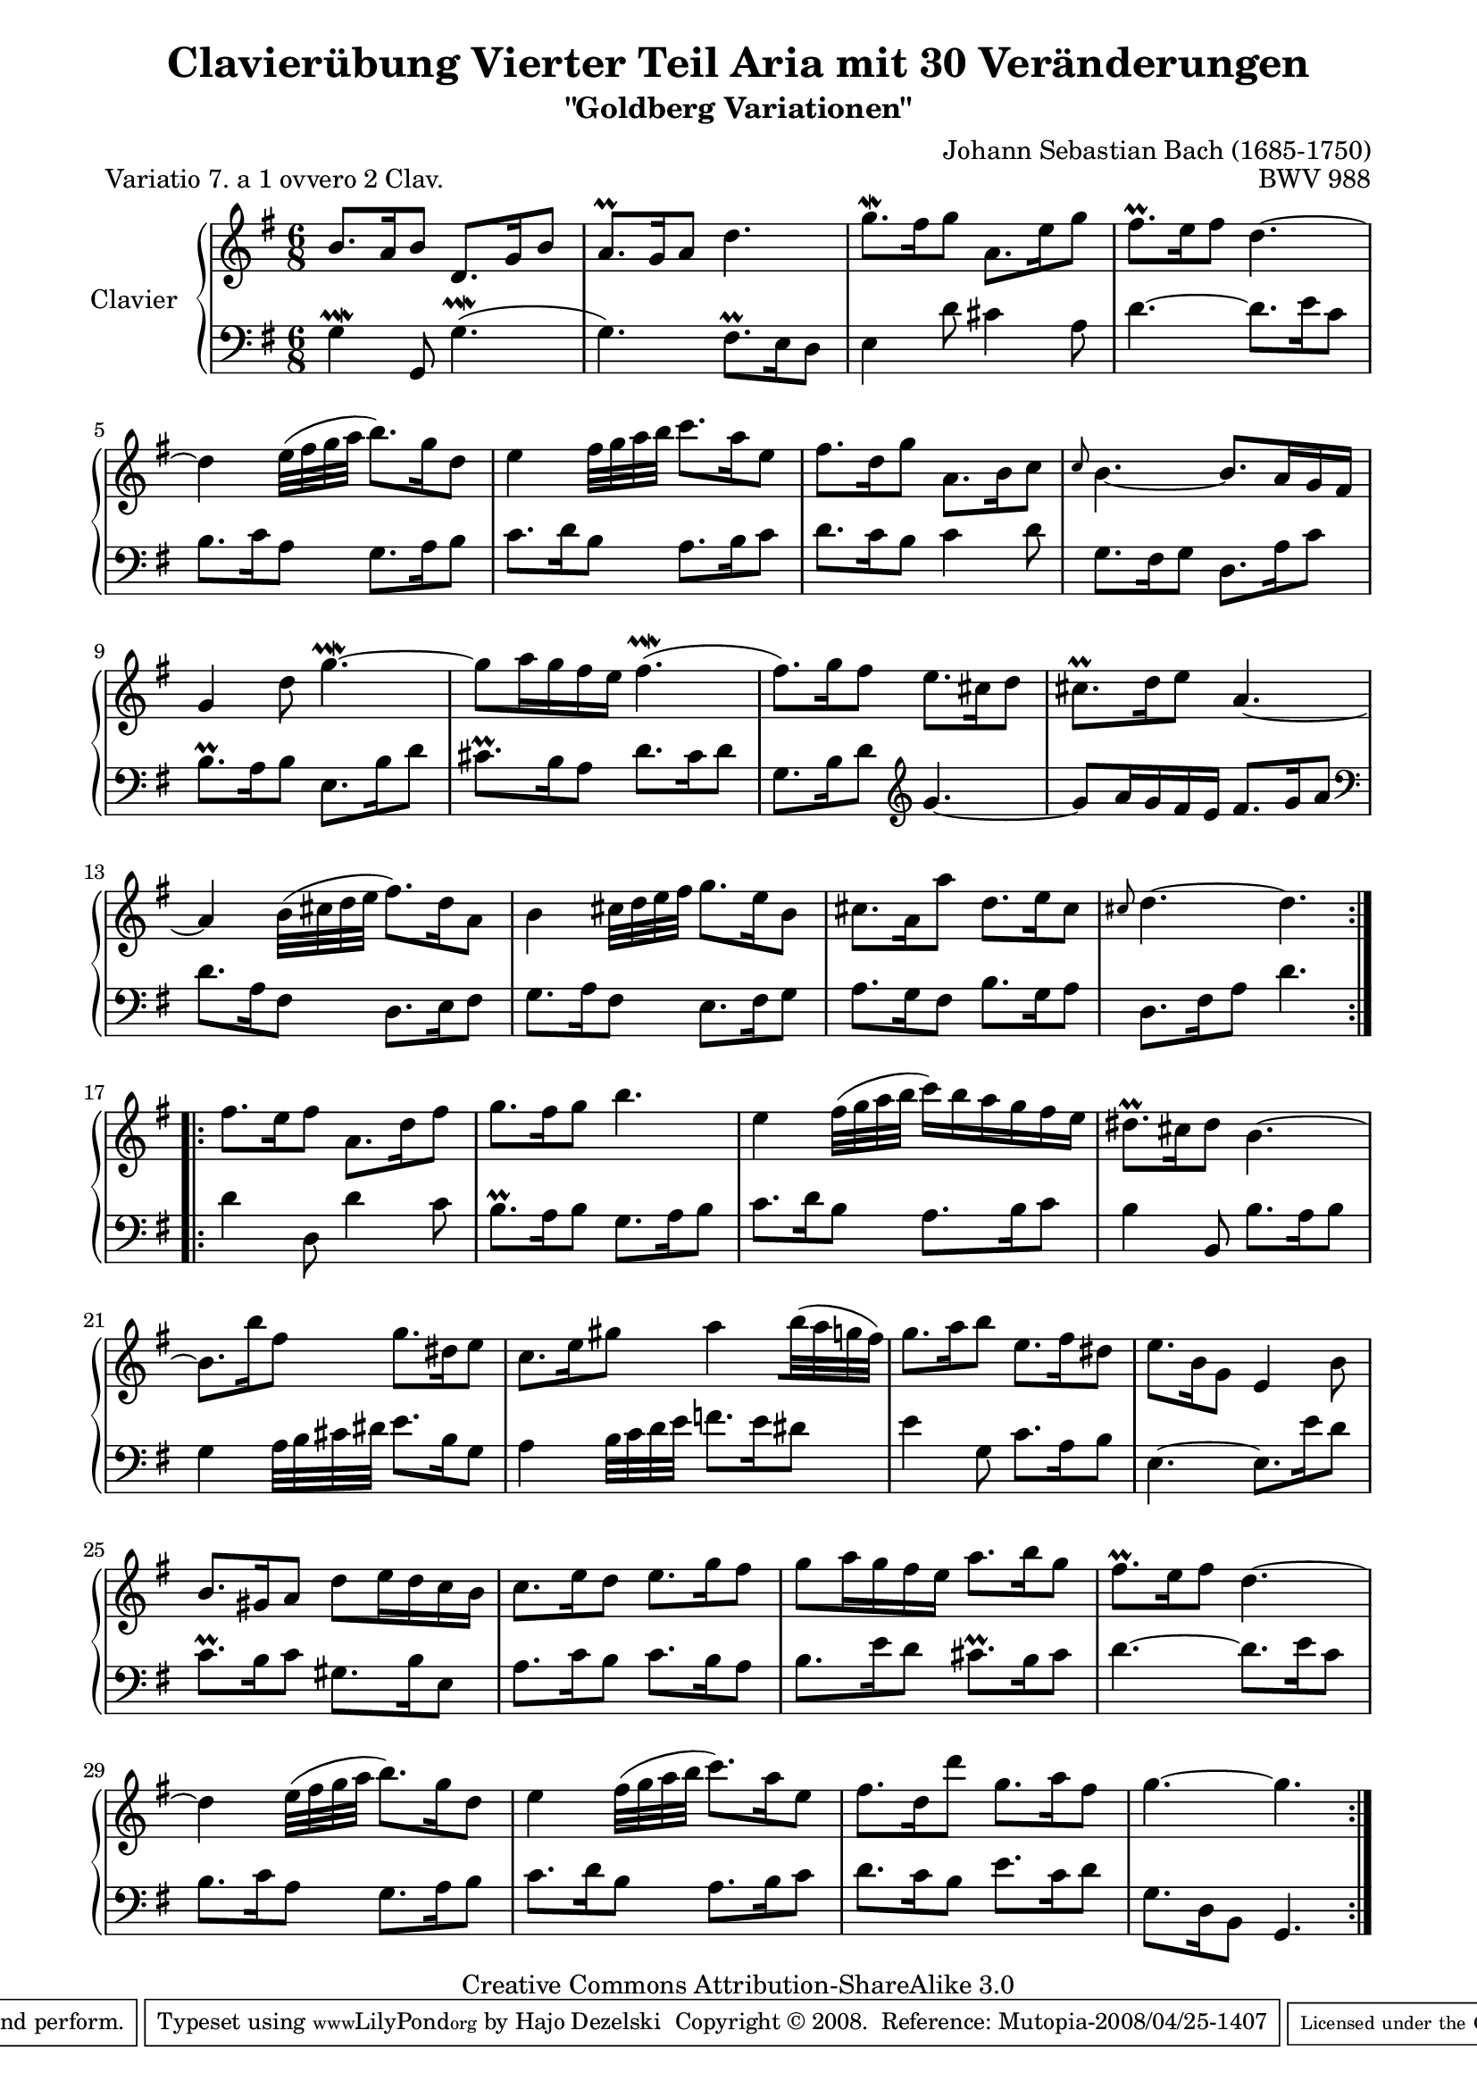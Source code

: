 \version "2.11.44"

\paper {
    page-top-space = #0.0
    %indent = 0.0
    line-width = 18.0\cm
    ragged-bottom = ##f
    ragged-last-bottom = ##f
}

% #(set-default-paper-size "a4")

#(set-global-staff-size 19)

\header {
        title = "Clavierübung Vierter Teil Aria mit 30 Veränderungen"
        subtitle = "\"Goldberg Variationen\""
        piece = "Variatio 7. a 1 ovvero 2 Clav."
        mutopiatitle = "Goldberg Variations - 7"
        composer = "Johann Sebastian Bach (1685-1750)"
        mutopiacomposer = "BachJS"
        opus = "BWV 988"
        date = "1741"
        mutopiainstrument = "Clavier"
        style = "Baroque"
        source = "Bach-Gesellschaft Edition 1853 Band 3"
        copyright = "Creative Commons Attribution-ShareAlike 3.0"
        maintainer = "Hajo Dezelski"
        maintainerEmail = "dl1sdz (at) gmail.com"
	
 footer = "Mutopia-2008/04/25-1407"
 tagline = \markup { \override #'(box-padding . 1.0) \override #'(baseline-skip . 2.7) \box \center-align { \small \line { Sheet music from \with-url #"http://www.MutopiaProject.org" \line { \teeny www. \hspace #-1.0 MutopiaProject \hspace #-1.0 \teeny .org \hspace #0.5 } • \hspace #0.5 \italic Free to download, with the \italic freedom to distribute, modify and perform. } \line { \small \line { Typeset using \with-url #"http://www.LilyPond.org" \line { \teeny www. \hspace #-1.0 LilyPond \hspace #-1.0 \teeny .org } by \maintainer \hspace #-1.0 . \hspace #0.5 Copyright © 2008. \hspace #0.5 Reference: \footer } } \line { \teeny \line { Licensed under the Creative Commons Attribution-ShareAlike 3.0 (Unported) License, for details see: \hspace #-0.5 \with-url #"http://creativecommons.org/licenses/by-sa/3.0" http://creativecommons.org/licenses/by-sa/3.0 } } } }
}


soprano =   \relative b' {
    \repeat volta 2 { %begin repeated section
    b8. [ a16 b8 ] d,8. [ g16 b8 ] | % 1
    a8. \prall [ g16 a8 ] d4. | % 2
    g8. \mordent [ fis16 g8 ] a,8. [ e'16 g8 ] | % 3
    fis8. \prall [ e16 fis8 ] d4. ~ | % 4
    d4 e32 ([ fis g a ] b8. ) [ g16 d8 ] | % 5
    e4 fis32 [ g a b ] c8. [ a16 e8 ] | % 6
    fis8. [ d16 g8 ] a,8. [ b16 c8 ] | % 7
    \grace c8 b4. ~ b8. [ a16 g fis ] | % 8
    g4 d'8 g4. ~ \prallmordent | % 9
    g8 [ a16 g fis e ] fis4. ( \prallmordent | % 10
    fis8. ) [ g16 fis8 ] e8. [ cis16 d8 ] | % 11
    cis8. \prall [ d16 e8 ] a,4. ~ | % 12
    a4 b32 ( [ cis d e ] fis8. ) [ d16 a8 ] | % 13
    b4 cis32 [ d e fis ] g8. [ e16 b8 ] | % 14
    cis8. [ a16 a'8 ] d,8. [ e16 cis8 ] | % 15
    \grace cis d4. ~ d4. | % 16
    } %end of repeated section
  
    \repeat volta 2 { %begin repeated section
    fis8. [ e16 fis8 ] a,8. [ d16 fis8 ] | % 17
    g8. [ fis16 g8 ] b4. | % 18
    e,4 fis32 ( [ g a b ] c16 ) [ b a g fis e ] | % 19
    dis8. \prall [ cis16 dis8 ] b4. ~  | % 20
    b8. [ b'16 fis8 ] g8. [ dis16 e8 ] | % 21
    c8. [ e16 gis8 ] a4 [ b32 ( a  g fis  ) ]  | % 22
    g8. [ a16 b8 ] e,8. [ fis16 dis8 ] | % 23
    e8. [ b16 g8 ] e4 b'8 | % 24
    b8. [ gis16 a8 ] d8 [ e16 d c b ] | % 25
    c8. [ e16 d8 ] e8. [ g16 fis8 ] | % 26
    g8 [ a16 g fis e ] a8. [ b16 g8 ] | % 27
    fis8. \prall [ e16 fis8 ] d4. ~ | % 28
    d4 e32 ( [ fis g a ] b8.) [ g16 d8 ] | % 29
    e4 fis32 ( [ g a b ] c8. ) [ a16 e8 ] | % 30
    fis8. [ d16 d'8 ] g,8. [ a16 fis8 ] | % 31
    g4. ~ g4. | % 32
    } %end repeated section
}


%%
%% Bass Clef
%% 

bass = \relative g {
	\repeat volta 2 { %begin repeated section
    g4 \prallmordent g,8 g'4. ( \prallmordent | % 1
    g4. ) fis8. \prall [ e16 d8 ] | % 2
    e4 d'8 cis4 a8 | % 3
    d4. ~ d8. [ e16 c8 ] | % 4
    b8. [ c16 a8 ] g8. [ a16 b8 ] | % 5
    c8. [ d16 b8 ] a8. [ b16 c8 ] | % 6
    d8. [ c16 b8 ] c4 d8 | % 7
    g,8. [ fis16 g8 ] d8. [ a'16 c8 ] | % 8
    b8. \prall [ a16 b8 ] e,8. [ b'16 d8 ] | % 9
    cis8. \prall [ b16 a8 ] d8. [ cis16 d8 ] | % 10
    g,8. [ b16 d8 ] \clef "treble" g4. ~ | % 11
    g8 [ a16 g fis e ] fis8. [ g16 a8 ] \clef "bass" | % 12
    d,8. [ a16 fis8 ] d8. [ e16 fis8 ] | % 13
    g8. [ a16 fis8 ] e8. [ fis16 g8 ] | % 14
    a8. [ g16 fis8 ] b8. [ g16 a8 ] | % 15
    d,8. [ fis16 a8 ] d4. | % 16
 
    } %end of repeated section
  
    \repeat volta 2 { %begin repeated section
    d4 d,8 d'4 c8 | % 17
    b8. \prall [ a16 b8 ] g8. [ a16 b8 ] | % 18
    c8. [ d16 b8 ] a8. [ b16 c8 ] | % 19
    b4 b,8 b'8. [ a16 b8 ] | % 20
    g4 a32 [ b cis dis ] e8. [ b16 g8 ] | % 21
    a4 b32 [ c d e ] f8. [ e16 dis8 ] | % 22
    e4 g,8 c8. [ a16 b8 ] | % 23
    e,4. ~ e8. [ e'16 d8 ] | % 24
    c8. \prall [ b16 c8 ] gis8. [ b16 e,8 ] | % 25
    a8. [ c16 b8 ] c8. [ b16 a8 ] | % 26
    b8. [ e16 d8 ] cis8. \prall [ b16 cis8 ] | % 27
    d4. ~ d8. [ e16 c8 ] | % 28
    b8. [ c16 a8 ] g8. [ a16 b8 ] | % 29
    c8. [ d16 b8 ] a8. [ b16 c8 ] | % 30
    d8. [ c16 b8 ] e8. [ c16 d8 ] | % 31
    g,8. [ d16 b8 ] g4. | % 32
    } %end repeated section
}


%% Merge score - Piano staff

\score {
    \context PianoStaff <<
        \set PianoStaff.instrumentName = "Clavier  "
        \set PianoStaff.midiInstrument = "harpsichord"
        \new Staff = "upper" { \clef treble \key g \major \time 6/8 \soprano  }
        \new Staff = "lower"  { \clef bass \key g \major \time 6/8 \bass }
    >>
    \layout{  }
    \midi { }

}
